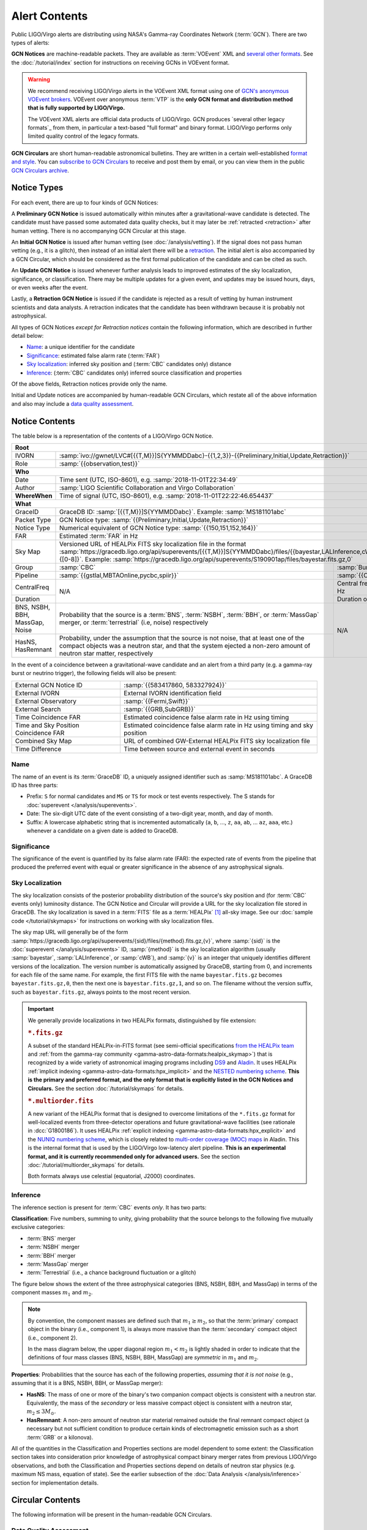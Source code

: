 Alert Contents
==============

Public LIGO/Virgo alerts are distributing using NASA's Gamma-ray Coordinates
Network (:term:`GCN`). There are two types of alerts:

**GCN Notices** are machine-readable packets. They are available as
:term:`VOEvent` XML and `several other formats`_. See the
:doc:`/tutorial/index` section for instructions on receiving GCNs in VOEvent
format.

.. warning::
   We recommend receiving LIGO/Virgo alerts in the VOEvent XML format using one
   of `GCN's anonymous VOEvent brokers`_. VOEvent over anonymous :term:`VTP` is
   the **only GCN format and distribution method that is fully supported by
   LIGO/Virgo.**

   The VOEvent XML alerts are official data products of LIGO/Virgo. GCN
   produces `several other legacy formats`_ from them, in particular a
   text-based "full format" and binary format. LIGO/Virgo performs only limited
   quality control of the legacy formats.

**GCN Circulars** are short human-readable astronomical bulletins. They are
written in a certain well-established `format and style`_. You can `subscribe
to GCN Circulars`_ to receive and post them by email, or you can view them in
the public `GCN Circulars archive`_.

Notice Types
------------

For each event, there are up to four kinds of GCN Notices:

A **Preliminary GCN Notice** is issued automatically within minutes after a
gravitational-wave candidate is detected. The candidate must have passed some
automated data quality checks, but it may later be :ref:`retracted
<retraction>` after human vetting. There is no accompanying GCN Circular at
this stage.

An **Initial GCN Notice** is issued after human vetting (see
:doc:`/analysis/vetting`). If the signal does not pass human vetting (e.g., it
is a glitch), then instead of an initial alert there will be a retraction_. The
initial alert is also accompanied by a GCN Circular, which should be considered
as the first formal publication of the candidate and can be cited as such.

An **Update GCN Notice** is issued whenever further analysis leads to improved
estimates of the sky localization, significance, or classification. There
may be multiple updates for a given event, and updates may be issued hours,
days, or even weeks after the event.

.. _retraction:

Lastly, a **Retraction GCN Notice** is issued if the candidate is rejected as a
result of vetting by human instrument scientists and data analysts. A
retraction indicates that the candidate has been withdrawn because it is
probably not astrophysical.

All types of GCN Notices *except for Retraction notices* contain the following
information, which are described in further detail below:

* Name_: a unique identifier for the candidate
* Significance_: estimated false alarm rate (:term:`FAR`)
* `Sky localization`_: inferred sky position and (:term:`CBC` candidates only)
  distance
* Inference_: (:term:`CBC` candidates only) inferred source classification and
  properties

Of the above fields, Retraction notices provide only the name.

Initial and Update notices are accompanied by human-readable GCN Circulars,
which restate all of the above information and also may include a `data quality
assessment`_.

Notice Contents
---------------

The table below is a representation of the contents of a LIGO/Virgo GCN Notice.

+-------------------+-----------------------------------------------------------+-------------------------------------------------------------------+
| **Root**                                                                                                                                          |
+-------------------+-----------------------------------------------------------+-------------------------------------------------------------------+
| IVORN             | :samp:`ivo://gwnet/LVC#[{{T,M}}]S{YYMMDDabc}-{{1,2,3}}-{{Preliminary,Initial,Update,Retraction}}`                             |
+-------------------+-----------------------------------------------------------+-------------------------------------------------------------------+
| Role              | :samp:`{{observation,test}}`                                                                                                  |
+-------------------+-----------------------------------------------------------+-------------------------------------------------------------------+
| **Who**                                                                                                                                           |
+-------------------+-----------------------------------------------------------+-------------------------------------------------------------------+
| Date              | Time sent (UTC, ISO-8601), e.g. :samp:`2018-11-01T22:34:49`                                                                   |
+-------------------+-----------------------------------------------------------+-------------------------------------------------------------------+
| Author            | :samp:`LIGO Scientific Collaboration and Virgo Collaboration`                                                                 |
+-------------------+-----------------------------------------------------------+-------------------------------------------------------------------+
| **WhereWhen**     | Time of signal (UTC, ISO-8601), e.g. :samp:`2018-11-01T22:22:46.654437`                                                       |
+-------------------+-----------------------------------------------------------+-------------------------------------------------------------------+
| **What**                                                                                                                                          |
+-------------------+-----------------------------------------------------------+-------------------------------------------------------------------+
| GraceID           | GraceDB ID: :samp:`[{{T,M}}]S{YYMMDDabc}`. Example: :samp:`MS181101abc`                                                       |
+-------------------+-----------------------------------------------------------+-------------------------------------------------------------------+
| Packet Type       | GCN Notice type: :samp:`{{Preliminary,Initial,Update,Retraction}}`                                                            |
+-------------------+-----------------------------------------------------------+-------------------------------------------------------------------+
| Notice Type       | Numerical equivalent of GCN Notice type: :samp:`{{150,151,152,164}}`                                                          |
+-------------------+-----------------------------------------------------------+-------------------------------------------------------------------+
| FAR               | Estimated :term:`FAR` in Hz                                                                                                   |
+-------------------+-----------------------------------------------------------+-------------------------------------------------------------------+
| Sky Map           | Versioned URL of HEALPix FITS sky localization file in the format                                                             |
|                   | :samp:`https://gracedb.ligo.org/api/superevents/[{{T,M}}]S{YYMMDDabc}/files/{{bayestar,LALInference,cWB}}.fits.gz,{[0-8]}`.   |
|                   | Example: :samp:`https://gracedb.ligo.org/api/superevents/S190901ap/files/bayestar.fits.gz,0`                                  |
+-------------------+-----------------------------------------------------------+-------------------------------------------------------------------+
| Group             | :samp:`CBC`                                               | :samp:`Burst`                                                     |
+-------------------+-----------------------------------------------------------+-------------------------------------------------------------------+
| Pipeline          | :samp:`{{gstlal,MBTAOnline,pycbc,spiir}}`                 | :samp:`{{CWB,oLIB}}`                                              |
+-------------------+-----------------------------------------------------------+-------------------------------------------------------------------+
| CentralFreq       | N/A                                                       | Central frequency in Hz                                           |
+-------------------+                                                           +-------------------------------------------------------------------+
| Duration          |                                                           | Duration of burst in s                                            |
+-------------------+-----------------------------------------------------------+-------------------------------------------------------------------+
| BNS, NSBH, BBH,   | Probability that the source is a :term:`BNS`,             | N/A                                                               |
| MassGap, Noise    | :term:`NSBH`, :term:`BBH`, or :term:`MassGap` merger, or  |                                                                   |
|                   | :term:`terrestrial` (i.e, noise) respectively             |                                                                   |
+-------------------+-----------------------------------------------------------+                                                                   +
| HasNS, HasRemnant | Probability, under the assumption that the source is not  |                                                                   |
|                   | noise, that at least one of the compact objects was a     |                                                                   |
|                   | neutron star, and that the system ejected a non-zero      |                                                                   |
|                   | amount of neutron star matter, respectively               |                                                                   |
+-------------------+-----------------------------------------------------------+-------------------------------------------------------------------+

In the event of a coincidence between a gravitational-wave candidate and an
alert from a third party (e.g. a gamma-ray burst or neutrino trigger), the
following fields will also be present:

+---------------------------------------+-----------------------------------------------------------+-----------------------------------------------------------+
| External GCN Notice ID                | :samp:`{{583417860, 583327924}}`                                                                                      |
+---------------------------------------+-----------------------------------------------------------+-----------------------------------------------------------+
| External IVORN                        | External IVORN identification field                                                                                   |
+---------------------------------------+-----------------------------------------------------------+-----------------------------------------------------------+
| External Observatory                  | :samp:`{{Fermi,Swift}}`                                                                                               |
+---------------------------------------+-----------------------------------------------------------+-----------------------------------------------------------+
| External Search                       | :samp:`{{GRB,SubGRB}}`                                                                                                |
+---------------------------------------+-----------------------------------------------------------+-----------------------------------------------------------+
| Time Coincidence FAR                  | Estimated coincidence false alarm rate in Hz using timing                                                             |
+---------------------------------------+-----------------------------------------------------------+-----------------------------------------------------------+
| Time and Sky Position Coincidence FAR | Estimated coincidence false alarm rate in Hz using timing and sky position                                            |
+---------------------------------------+-----------------------------------------------------------+-----------------------------------------------------------+
| Combined Sky Map                      | URL of combined GW-External HEALPix FITS sky localization file                                                        |
+---------------------------------------+-----------------------------------------------------------+-----------------------------------------------------------+
| Time Difference                       | Time between source and external event in seconds                                                                     |
+---------------------------------------+-----------------------------------------------------------+-----------------------------------------------------------+

Name
~~~~

The name of an event is its :term:`GraceDB` ID, a uniquely assigned identifier
such as :samp:`MS181101abc`. A GraceDB ID has three parts:

* Prefix: ``S`` for normal candidates and ``MS`` or ``TS`` for mock or test
  events respectively. The S stands for
  :doc:`superevent </analysis/superevents>`.

* Date: The six-digit UTC date of the event consisting of a two-digit year,
  month, and day of month.

* Suffix: A lowercase alphabetic string that is incremented automatically
  (``a``, ``b``, ..., ``z``, ``aa``, ``ab``, ... ``az``, ``aaa``, etc.)
  whenever a candidate on a given date is added to GraceDB.

Significance
~~~~~~~~~~~~

The significance of the event is quantified by its false alarm rate (FAR): the
expected rate of events from the pipeline that produced the preferred event
with equal or greater significance in the absence of any astrophysical signals.

Sky Localization
~~~~~~~~~~~~~~~~

The sky localization consists of the posterior probability distribution of the
source's sky position and (for :term:`CBC` events only) luminosity distance.
The GCN Notice and Circular will provide a URL for the sky localization file
stored in GraceDB. The sky localization is saved in a :term:`FITS` file as a
:term:`HEALPix` [#HEALPixFramework]_ all-sky image. See our :doc:`sample code
</tutorial/skymaps>` for instructions on working with sky localization files.

The sky map URL will generally be of the form
:samp:`https://gracedb.ligo.org/api/superevents/{sid}/files/{method}.fits.gz,{v}`,
where :samp:`{sid}` is the :doc:`superevent </analysis/superevents>` ID,
:samp:`{method}` is the sky localization algorithm (usually :samp:`bayestar`,
:samp:`LALInference`, or :samp:`cWB`), and :samp:`{v}` is an integer that
uniquely identifies different versions of the localization. The version number
is automatically assigned by GraceDB, starting from 0, and increments for each
file of the same name. For example, the first FITS file with the name
``bayestar.fits.gz`` becomes ``bayestar.fits.gz,0``, then the next one is
``bayestar.fits.gz,1``, and so on. The filename without the version suffix,
such as ``bayestar.fits.gz``, always points to the most recent version.

..  important::
    We generally provide localizations in two HEALPix formats, distinguished by
    file extension:

    ..  rubric:: ``*.fits.gz``

    A subset of the standard HEALPix-in-FITS format (see semi-official
    specifications `from the HEALPix team`_ and :ref:`from the gamma-ray
    community <gamma-astro-data-formats:healpix_skymap>`) that is recognized by
    a wide variety of astronomical imaging programs including DS9_ and Aladin_.
    It uses HEALPix :ref:`implicit indexing
    <gamma-astro-data-formats:hpx_implicit>` and the `NESTED numbering scheme`_.
    **This is the primary and preferred format, and the only format that is
    explicitly listed in the GCN Notices and Circulars.** See the section
    :doc:`/tutorial/skymaps` for details.

    ..  rubric:: ``*.multiorder.fits``

    A new variant of the HEALPix format that is designed to overcome
    limitations of the ``*.fits.gz`` format for well-localized events from
    three-detector operations and future gravitational-wave facilities (see
    rationale in :dcc:`G1800186`). It uses HEALPix :ref:`explicit indexing
    <gamma-astro-data-formats:hpx_explicit>` and the `NUNIQ numbering scheme`_,
    which is closely related to `multi-order coverage (MOC) maps`_ in Aladin.
    This is the internal format that is used by the LIGO/Virgo low-latency
    alert pipeline. **This is an experimental format, and it is currently
    recommended only for advanced users.** See the section
    :doc:`/tutorial/multiorder_skymaps` for details.

    Both formats always use celestial (equatorial, J2000) coordinates.

Inference
~~~~~~~~~

The inference section is present for :term:`CBC` events *only*. It has two
parts:

**Classification**: Five numbers, summing to unity, giving probability that the
source belongs to the following five mutually exclusive categories:

* :term:`BNS` merger
* :term:`NSBH` merger
* :term:`BBH` merger
* :term:`MassGap` merger
* :term:`Terrestrial` (i.e., a chance background fluctuation or a glitch)

The figure below shows the extent of the three astrophysical categories (BNS,
NSBH, BBH, and MassGap) in terms of the component masses :math:`m_1` and
:math:`m_2`.

.. note::
   By convention, the component masses are defined such that :math:`m_1 \geq
   m_2`, so that the :term:`primary` compact object in the binary (i.e.,
   component 1), is always more massive than the :term:`secondary` compact
   object (i.e., component 2).

   In the mass diagram below, the upper diagonal region :math:`m_1 < m_2` is
   lightly shaded in order to indicate that the definitions of four mass
   classes (BNS, NSBH, BBH, MassGap) are *symmetric* in :math:`m_1` and
   :math:`m_2`.

.. _classification-diagram:

.. plot::
   :alt: Mass parameter space

    from matplotlib import pyplot as plt
    from matplotlib import patheffects
    from matplotlib.patches import Rectangle
    from matplotlib.ticker import FormatStrFormatter
    import seaborn

    def get_center(bbox):
        return 0.5 * (bbox.x0 + bbox.x1), 0.5 * (bbox.y0 + bbox.y1)

    min_mass = 1
    ns_max_mass = 3
    bh_min_mass = 5
    max_mass = 11
    ax = plt.axes(aspect=1)
    ax.set_xlim(min_mass, max_mass)
    ax.set_ylim(min_mass, max_mass)
    ax.spines['top'].set_visible(False)
    ax.spines['right'].set_visible(False)

    ticks = [min_mass, ns_max_mass, bh_min_mass]
    ax.set_xticks(ticks)
    ax.set_yticks(ticks)

    ticklabels = [r'{} $M_\odot$'.format(tick) for tick in ticks]
    ax.set_xticklabels(ticklabels)
    ticklabels[0] = ''
    ax.set_yticklabels(ticklabels)

    ax.set_xlabel(r'$m_1$')
    ax.set_ylabel(r'$m_2$', rotation=0, ha='right')
    ax.xaxis.set_label_coords(1.0, -0.025)
    ax.yaxis.set_label_coords(-0.025, 1.0)

    bns_color, nsbh_color, gap_color, bbh_color = seaborn.color_palette(
        'pastel', 4)

    p = ax.add_patch(Rectangle((min_mass, min_mass),
                               ns_max_mass - min_mass, ns_max_mass - min_mass,
                               color=bns_color, linewidth=0))
    ax.text(0.25 * min_mass + 0.75 * ns_max_mass, 0.5 * min_mass + 0.5 * ns_max_mass,
            'BNS', ha='center', va='center',
            path_effects=[patheffects.Stroke(linewidth=2, foreground=bns_color),
                          patheffects.Normal()])

    p = ax.add_patch(Rectangle((bh_min_mass, bh_min_mass),
                               max_mass - bh_min_mass, max_mass - bh_min_mass,
                               color=bbh_color, linewidth=0))
    ax.text(0.5 * (bh_min_mass + max_mass), 0.75 * bh_min_mass + 0.25 * max_mass,
            'BBH', ha='center', va='center')

    p = ax.add_patch(Rectangle((min_mass, bh_min_mass),
                               ns_max_mass - min_mass, max_mass - bh_min_mass,
                               color=nsbh_color, linewidth=0))

    p = ax.add_patch(Rectangle((bh_min_mass, min_mass),
                               max_mass - bh_min_mass, ns_max_mass - min_mass,
                               color=nsbh_color, linewidth=0))
    ax.text(*get_center(p.get_bbox()), 'NSBH', ha='center', va='center')

    ax.add_patch(Rectangle((min_mass, ns_max_mass),
                           max_mass - min_mass, bh_min_mass - ns_max_mass,
                           color=gap_color, linewidth=0))
    ax.add_patch(Rectangle((ns_max_mass, min_mass),
                           bh_min_mass - ns_max_mass, max_mass - min_mass,
                           color=gap_color, linewidth=0))
    p = ax.add_patch(Rectangle((ns_max_mass, ns_max_mass),
                               bh_min_mass - ns_max_mass, bh_min_mass - ns_max_mass,
                               color=gap_color, linewidth=0))
    ax.text(0.5 * (bh_min_mass + max_mass), 0.5 * (ns_max_mass + bh_min_mass),
            'MassGap', ha='center', va='center')

    ax.fill_between([min_mass, max_mass],
                    [min_mass, max_mass],
                    [max_mass, max_mass],
                    color='white', linewidth=0, alpha=0.75, zorder=1.5)
    ax.plot([min_mass, max_mass], [min_mass, max_mass], '--k')

    ax.annotate('',
                xy=(0.975, 1.025), xycoords='axes fraction',
                xytext=(1.025, 0.975), textcoords='axes fraction',
                ha='center', va='center',
                arrowprops=dict(
                    arrowstyle='->', shrinkA=0, shrinkB=0,
                    connectionstyle='angle,angleA=90,angleB=180,rad=7'))
    ax.text(0.975, 1.025, '$m_1 \geq m_2$ by definition  ',
            ha='right', va='center', transform=ax.transAxes, fontsize='small')

    for args in [[1, 0, 0.025, 0], [0, 1, 0, 0.025]]:
        ax.arrow(*args,
                 transform=ax.transAxes, clip_on=False,
                 head_width=0.025, head_length=0.025, width=0,
                 linewidth=ax.spines['bottom'].get_linewidth(),
                 edgecolor=ax.spines['bottom'].get_edgecolor(),
                 facecolor=ax.spines['bottom'].get_edgecolor())

**Properties**: Probabilities that the source has each of the following
properties, *assuming that it is not noise* (e.g., assuming that it is a BNS,
NSBH, BBH, or MassGap merger):

* **HasNS**: The mass of one or more of the binary's two companion compact
  objects is consistent with a neutron star. Equivalently, the mass of the
  *secondary* or less massive compact object is consistent with a neutron star,
  :math:`m_2 \leq 3 M_\odot`.
* **HasRemnant**: A non-zero amount of neutron star material remained outside
  the final remnant compact object (a necessary but not sufficient condition to
  produce certain kinds of electromagnetic emission such as a short :term:`GRB`
  or a kilonova).

All of the quantities in the Classification and Properties sections are model
dependent to some extent: the Classification section takes into consideration
prior knowledge of astrophysical compact binary merger rates from previous
LIGO/Virgo observations, and both the Classification and Properties sections
depend on details of neutron star physics (e.g. maximum NS mass, equation of
state). See the earlier subsection of the :doc:`Data Analysis
</analysis/inference>` section for implementation details.

Circular Contents
-----------------

The following information will be present in the human-readable GCN Circulars.

Data Quality Assessment
~~~~~~~~~~~~~~~~~~~~~~~

Circulars may contain concise descriptions of any instrument or data quality
issues that may affect the significance estimates or the GW parameter
inferences. Unresolved data quality issues could mean that sky localization
estimates may shift after they have been mitigated, but does not mean that they
will. This is to be considered as advisory information.

Sky Localization Ellipse
~~~~~~~~~~~~~~~~~~~~~~~~

Generally, GW sky localizations are irregularly shaped. However, for
particularly accurately localized events, the sky localization region can be
well described by an ellipse. When the area of the 90% ellipse is less than
1.35 times the area of the *smallest possible 90% credible region*, the GCN
Circular will provide a 90% containment ellipse. For details of the ellipse
fitting algorithm, see :mod:`ligo.skymap.postprocess.ellipse`.

The ellipse is described in the format of a `DS9 region string`_. Many tools
can read DS9 region strings, including `DS9`_, `Aladin`_, :doc:`astropy-regions
<astropy-regions:index>`, and :doc:`pyregion <pyregion:index>`. The region
string contains the right ascension, declination, semi-major axis, semi-minor
axis, position angle of the semi-minor axis). Here is an example::

    icrs; ellipse(03h08m25s, -45d08m14s, 9d, 3d, 112d)

*Not* Included in Alerts
------------------------

The alerts will not contain quantitative estimates of intrinsic properties such
as masses and spins, nor contain information on the GW strain or reconstructed
waveforms. After final analysis, those data products are released through the
`Gravitational Wave Open Science Center
<https://www.gw-openscience.org/about/>`_.

Examples
--------

Below are some sample VOEvents to illustrate the formatting of the GCN Notices.

.. tabs::

   .. tab:: Preliminary

      .. literalinclude:: _static/MS181101ab-1-Preliminary.xml
         :language: xml

   .. tab:: Initial

      .. literalinclude:: _static/MS181101ab-2-Initial.xml
         :language: xml

   .. tab:: Update

      .. literalinclude:: _static/MS181101ab-3-Update.xml
         :language: xml

   .. tab:: Retraction

      .. literalinclude:: _static/MS181101ab-4-Retraction.xml
         :language: xml

   .. tab:: External Coincidence Alert

      .. literalinclude:: _static/MS181101ab-5-Update.xml
         :language: xml

.. _`from the HEALPix team`: https://healpix.sourceforge.io/data/examples/healpix_fits_specs.pdf
.. _`NESTED numbering scheme`: https://healpix.sourceforge.io/html/intro_Geometric_Algebraic_Propert.htm#SECTION410
.. _`NUNIQ numbering scheme`: https://healpix.sourceforge.io/html/intro_Geometric_Algebraic_Propert.htm#SECTION420
.. _`multi-order coverage (MOC) maps`: http://ivoa.net/documents/MOC/
.. _`format and style`: https://gcn.gsfc.nasa.gov/gcn3_circulars.html
.. _`subscribe to GCN Circulars`: https://gcn.gsfc.nasa.gov/gcn_circ_signup.html
.. _`GCN Circulars archive`: https://gcn.gsfc.nasa.gov/gcn3_archive.html
.. _`examples from GW170817`: https://gcn.gsfc.nasa.gov/other/G298048.gcn3
.. _`several other formats`: https://gcn.gsfc.nasa.gov/gcn_describe.html#tc7
.. _`several other distribution methods`: https://gcn.gsfc.nasa.gov/tech_describe.html
.. _`GCN's anonymous VOEvent brokers`: https://gcn.gsfc.nasa.gov/voevent.html#tc2
.. _`DS9 region string`: http://ds9.si.edu/doc/ref/region.html
.. _`DS9`: http://ds9.si.edu/
.. _`Aladin`: https://aladin.u-strasbg.fr/

.. |apj| replace:: *Astrophys. J.*

.. [#HEALPixFramework]
   Górski, K.M., Hivon, E., Banday, A.J., et al. 2005, |apj|, 622, 759.
   :doi:`10.1086/427976`
